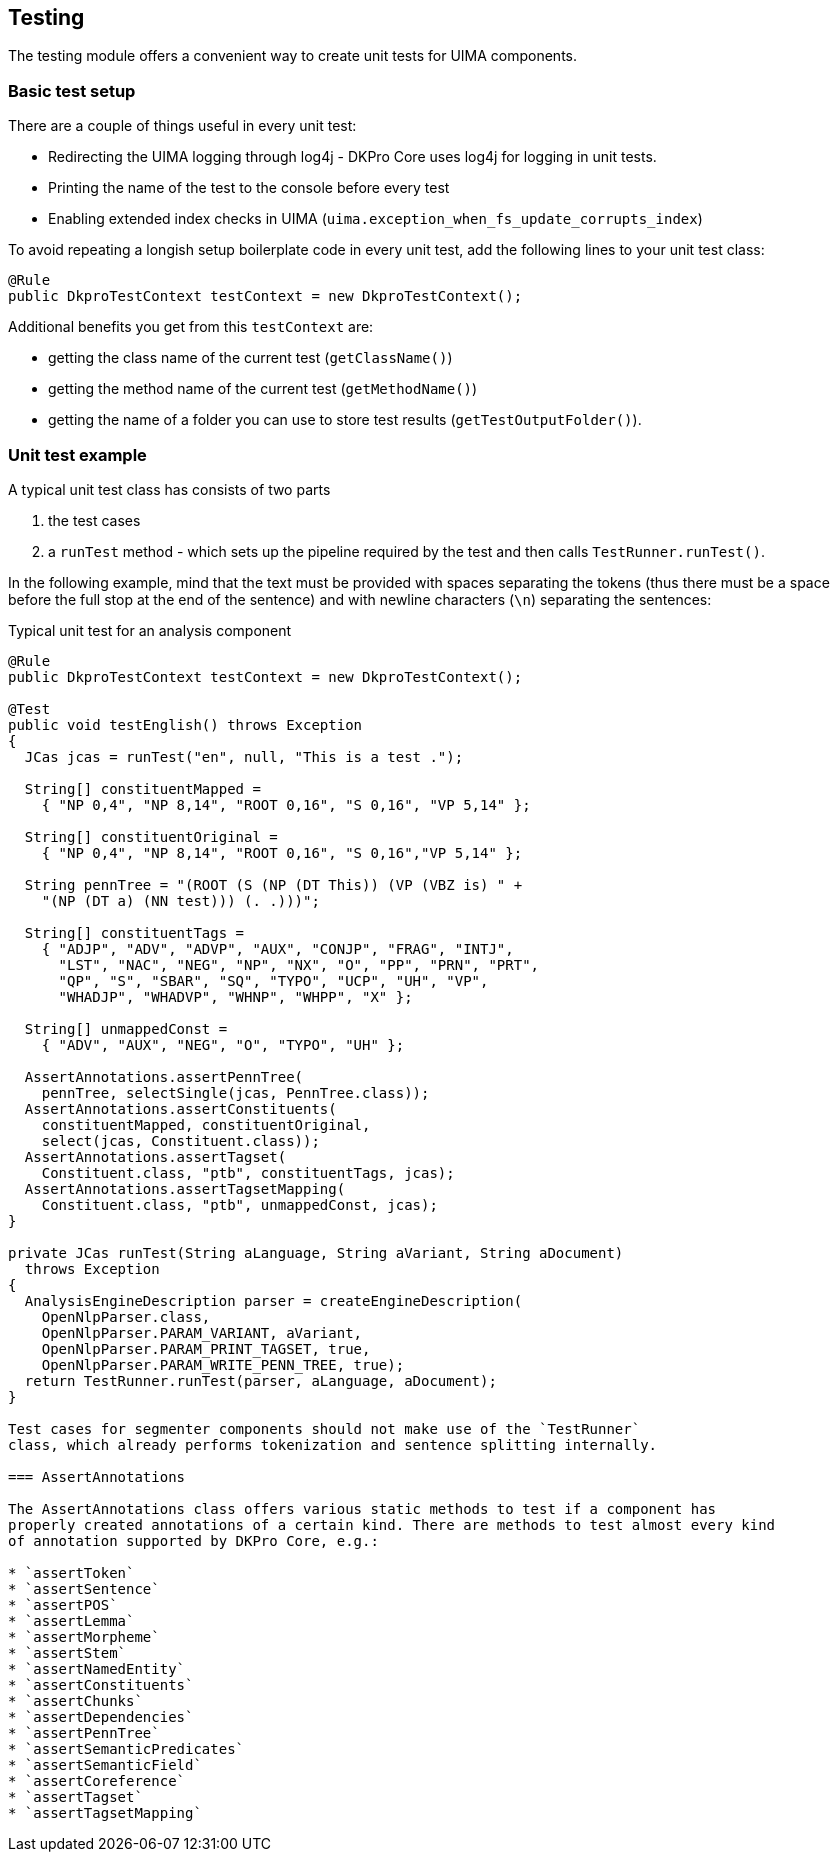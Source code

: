 // Copyright 2013
// Ubiquitous Knowledge Processing (UKP) Lab
// Technische Universität Darmstadt
// 
// Licensed under the Apache License, Version 2.0 (the "License");
// you may not use this file except in compliance with the License.
// You may obtain a copy of the License at
// 
// http://www.apache.org/licenses/LICENSE-2.0
// 
// Unless required by applicable law or agreed to in writing, software
// distributed under the License is distributed on an "AS IS" BASIS,
// WITHOUT WARRANTIES OR CONDITIONS OF ANY KIND, either express or implied.
// See the License for the specific language governing permissions and
// limitations under the License.

[[ugr.dkpro.core.testing]]
== Testing

The testing module offers a convenient way to create unit tests for UIMA components.

=== Basic test setup

There are a couple of things useful in every unit test:

* Redirecting the UIMA logging through log4j - DKPro Core uses log4j for logging in unit tests.
* Printing the name of the test to the console before every test
* Enabling extended index checks in UIMA (`uima.exception_when_fs_update_corrupts_index`)

To avoid repeating a longish setup boilerplate code in every unit test, add the following lines to
your unit test class:

[source,java]
----
@Rule
public DkproTestContext testContext = new DkproTestContext();
----

Additional benefits you get from this `testContext` are:

* getting the class name of the current test (`getClassName()`)
* getting the method name of the current test (`getMethodName()`)
* getting the name of a folder you can use to store test results (`getTestOutputFolder()`).

=== Unit test example

A typical unit test class has consists of two parts

. the test cases
. a `runTest` method - which sets up the pipeline required by the
                    test and then calls `TestRunner.runTest()`.

In the following example, mind that the text must be provided with spaces
separating the tokens (thus there must be a space before the full stop at the end of the
sentence) and with newline characters (`\n`) separating the sentences:

.Typical unit test for an analysis component
[source,java]
----
@Rule
public DkproTestContext testContext = new DkproTestContext();

@Test
public void testEnglish() throws Exception
{   
  JCas jcas = runTest("en", null, "This is a test .");

  String[] constituentMapped =
    { "NP 0,4", "NP 8,14", "ROOT 0,16", "S 0,16", "VP 5,14" };

  String[] constituentOriginal = 
    { "NP 0,4", "NP 8,14", "ROOT 0,16", "S 0,16","VP 5,14" };

  String pennTree = "(ROOT (S (NP (DT This)) (VP (VBZ is) " +
    "(NP (DT a) (NN test))) (. .)))";

  String[] constituentTags = 
    { "ADJP", "ADV", "ADVP", "AUX", "CONJP", "FRAG", "INTJ", 
      "LST", "NAC", "NEG", "NP", "NX", "O", "PP", "PRN", "PRT",
      "QP", "S", "SBAR", "SQ", "TYPO", "UCP", "UH", "VP", 
      "WHADJP", "WHADVP", "WHNP", "WHPP", "X" };

  String[] unmappedConst = 
    { "ADV", "AUX", "NEG", "O", "TYPO", "UH" };
        
  AssertAnnotations.assertPennTree(
    pennTree, selectSingle(jcas, PennTree.class));
  AssertAnnotations.assertConstituents(
    constituentMapped, constituentOriginal, 
    select(jcas, Constituent.class));
  AssertAnnotations.assertTagset(
    Constituent.class, "ptb", constituentTags, jcas);
  AssertAnnotations.assertTagsetMapping(
    Constituent.class, "ptb", unmappedConst, jcas);
}

private JCas runTest(String aLanguage, String aVariant, String aDocument)
  throws Exception
{
  AnalysisEngineDescription parser = createEngineDescription(
    OpenNlpParser.class,
    OpenNlpParser.PARAM_VARIANT, aVariant,
    OpenNlpParser.PARAM_PRINT_TAGSET, true,
    OpenNlpParser.PARAM_WRITE_PENN_TREE, true);
  return TestRunner.runTest(parser, aLanguage, aDocument);
}

Test cases for segmenter components should not make use of the `TestRunner`
class, which already performs tokenization and sentence splitting internally.

=== AssertAnnotations

The AssertAnnotations class offers various static methods to test if a component has
properly created annotations of a certain kind. There are methods to test almost every kind
of annotation supported by DKPro Core, e.g.:

* `assertToken`
* `assertSentence`
* `assertPOS`
* `assertLemma`
* `assertMorpheme`
* `assertStem`
* `assertNamedEntity`
* `assertConstituents`
* `assertChunks`
* `assertDependencies`
* `assertPennTree`
* `assertSemanticPredicates`
* `assertSemanticField`
* `assertCoreference`
* `assertTagset`
* `assertTagsetMapping`


